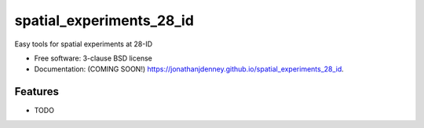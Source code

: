 =========================
spatial_experiments_28_id
=========================

.. image:: https://img.shields.io/travis/jonathanjdenney/spatial_experiments_28_id.svg
        :target: https://travis-ci.org/jonathanjdenney/spatial_experiments_28_id

.. image:: https://img.shields.io/pypi/v/spatial_experiments_28_id.svg
        :target: https://pypi.python.org/pypi/spatial_experiments_28_id


Easy tools for spatial experiments at 28-ID

* Free software: 3-clause BSD license
* Documentation: (COMING SOON!) https://jonathanjdenney.github.io/spatial_experiments_28_id.

Features
--------

* TODO
